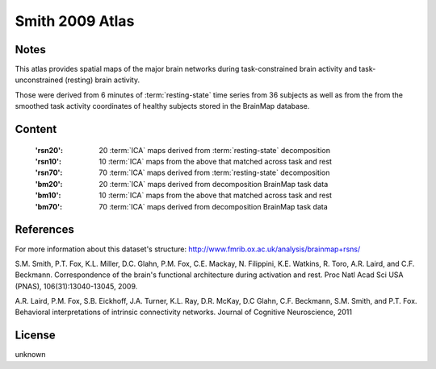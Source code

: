 Smith 2009 Atlas
================


Notes
-----
This atlas provides spatial maps of the major brain networks
during task-constrained brain activity
and task-unconstrained (resting) brain activity.

Those were derived from 6 minutes of :term:`resting-state` time series
from 36 subjects as well as from the from the smoothed task activity coordinates
of healthy subjects stored in the BrainMap database.

Content
-------
    :'rsn20': 20 :term:`ICA` maps derived from :term:`resting-state` decomposition
    :'rsn10': 10 :term:`ICA` maps from the above that matched across task and rest
    :'rsn70': 70 :term:`ICA` maps derived from :term:`resting-state` decomposition
    :'bm20': 20 :term:`ICA` maps derived from decomposition BrainMap task data
    :'bm10': 10 :term:`ICA` maps from the above that matched across task and rest
    :'bm70': 70 :term:`ICA` maps derived from decomposition BrainMap task data


References
----------
For more information about this dataset's structure:
http://www.fmrib.ox.ac.uk/analysis/brainmap+rsns/

S.M. Smith, P.T. Fox, K.L. Miller, D.C. Glahn, P.M. Fox, C.E. Mackay, N.
Filippini, K.E. Watkins, R. Toro, A.R. Laird, and C.F. Beckmann.
Correspondence of the brain's functional architecture during activation and
rest. Proc Natl Acad Sci USA (PNAS), 106(31):13040-13045, 2009.

A.R. Laird, P.M. Fox, S.B. Eickhoff, J.A. Turner, K.L. Ray, D.R. McKay, D.C
Glahn, C.F. Beckmann, S.M. Smith, and P.T. Fox. Behavioral interpretations
of intrinsic connectivity networks. Journal of Cognitive Neuroscience, 2011

License
-------
unknown
